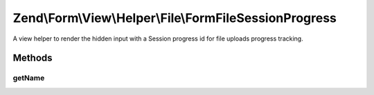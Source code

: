 .. Form/View/Helper/File/FormFileSessionProgress.php generated using docpx on 01/30/13 03:32am


Zend\\Form\\View\\Helper\\File\\FormFileSessionProgress
=======================================================

A view helper to render the hidden input with a Session progress id
for file uploads progress tracking.

Methods
+++++++

getName
-------

.. function:: getName()


    @return string



